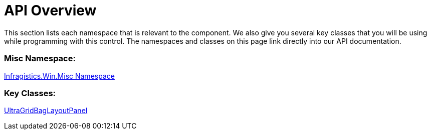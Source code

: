 ﻿////

|metadata|
{
    "name": "wingridbaglayoutpanel-api-overview",
    "controlName": ["WinGridBagLayoutPanel"],
    "tags": ["API"],
    "guid": "{9D149956-1C2F-4124-ABBB-DB03E3104D3D}",  
    "buildFlags": [],
    "createdOn": "0001-01-01T00:00:00Z"
}
|metadata|
////

= API Overview

This section lists each namespace that is relevant to the component. We also give you several key classes that you will be using while programming with this control. The namespaces and classes on this page link directly into our API documentation.

=== Misc Namespace:

link:{ApiPlatform}win.misc{ApiVersion}~infragistics.win.misc_namespace.html[Infragistics.Win.Misc Namespace]

=== Key Classes:

link:{ApiPlatform}win.misc{ApiVersion}~infragistics.win.misc.ultragridbaglayoutpanel.html[UltraGridBagLayoutPanel]